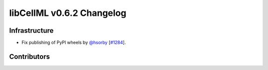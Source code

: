 libCellML v0.6.2 Changelog
==========================

Infrastructure
--------------

* Fix publishing of PyPI wheels by `@hsorby <https://github.com/hsorby>`_ [`#1284 <https://github.com/cellml/libcellml/pull/1284>`_].

Contributors
------------

.. image:: https://avatars.githubusercontent.com/u/778048?v=4
   :target: https://github.com/hsorby
   :height: 32
   :width: 32
